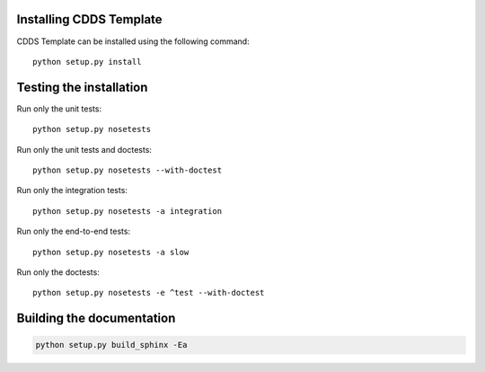 .. (C) British Crown Copyright 2018, Met Office.
.. Please see LICENSE.rst for license details.

Installing CDDS Template
========================

CDDS Template can be installed using the following command::

  python setup.py install 

Testing the installation
========================

Run only the unit tests::
   
  python setup.py nosetests

Run only the unit tests and doctests::

  python setup.py nosetests --with-doctest

Run only the integration tests::

  python setup.py nosetests -a integration

Run only the end-to-end tests::

  python setup.py nosetests -a slow

Run only the doctests::
 
  python setup.py nosetests -e ^test --with-doctest

Building the documentation
==========================

.. code:: python

   python setup.py build_sphinx -Ea

